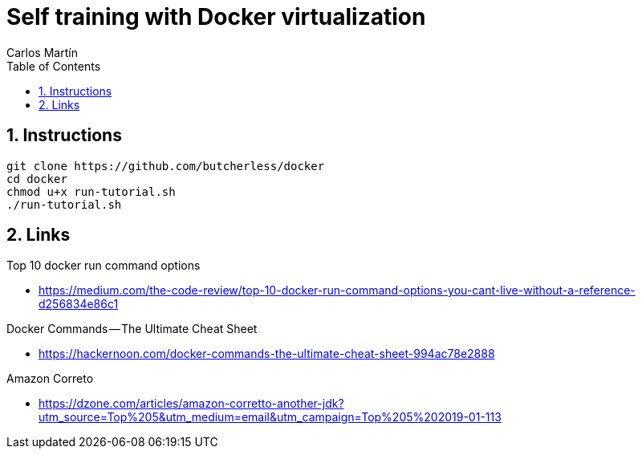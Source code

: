 = Self training with Docker virtualization
Carlos Martín
:icons: font
:toc: left
:sectnums:
:source-highlighter: coderay
:experimental:

== Instructions

 git clone https://github.com/butcherless/docker
 cd docker
 chmod u+x run-tutorial.sh
 ./run-tutorial.sh

== Links

.Top 10 docker run command options

* https://medium.com/the-code-review/top-10-docker-run-command-options-you-cant-live-without-a-reference-d256834e86c1

.Docker Commands — The Ultimate Cheat Sheet

* https://hackernoon.com/docker-commands-the-ultimate-cheat-sheet-994ac78e2888

.Amazon Correto

* https://dzone.com/articles/amazon-corretto-another-jdk?utm_source=Top%205&utm_medium=email&utm_campaign=Top%205%202019-01-113
